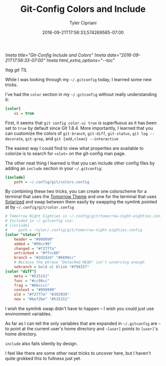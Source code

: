 #+TITLE: Git-Config Colors and Include
#+AUTHOR: Tyler Cipriani
#+DATE: 2016-09-21T17:56:33,574269585-07:00
[[!meta title="Git-Config Include and Colors"]]
[[!meta date="2016-09-21T17:56:33-07:00"]]
[[!meta html_extra_options="--toc"]]

[[!tag git TIL]]

While I was looking through my =~/.gitconfig= today, I learned some new tricks.

I've had the =color= section in my =~/.gitconfig= without really understanding it:

#+BEGIN_SRC ini
[color]
    ui = true
#+END_SRC

First, it seems that =git config color.ui true= is superfluous as it
has been set to =true= by default since Git 1.8.4. More importantly, I
learned that you can customize the colors of =git-branch=, =git-diff=,
=git-status=, =git log --decorate=, =git-grep=, and =git {add,clean} --interactive=

The easiest way I could find to view what properties are available to
colorize is to search for =<slot>= on the git-config man page.

The other neat thing I learned is that you can include other
config files by adding an =include= section in your =~/.gitconfig=:

#+BEGIN_SRC ini
[include]
    path = ~/.config/git/colors.config
#+END_SRC

By combining these two tricks, you can create one colorscheme for a
terminal that uses the [[https://github.com/ChrisKempson/Tomorrow-Theme][Tomorrow Theme]] and one for the terminal that
uses [[http://ethanschoonover.com/solarized][Solarized]] and swap between them easily by swapping the symlink
pointed at by =~/.config/git/color.config=

#+BEGIN_SRC ini
# Tomorrow Night Eighties in ~/.config/git/tomorrow-night-eighties.config
# Included in ~/.gitconfig via:
# [include]
#     path = ~tyler/.config/git/tomorrow-night-eighties.config
[color "status"]
    header = "#999999"
    added = "#99cc99"
    changed = "#f2777a"
    untracked = "#ffcc66"
    branch = "#2d2d2d" "#6699cc"
    # Because the phrase "Detached HEAD" isn't unnerving enough
    nobranch = bold ul blink "#f99157"
[color "diff"]
    meta = "#515151"
    func = "#cc99cc"
    frag = "#66cccc"
    context = "#999999"
    old = "#f2777a" "#393939"
    new = "#bef2be" "#515151"
#+END_SRC

I wish the symlink swap didn't have to happen – I wish you could just
use environment variables.

As far as I can tell the only variables that are expanded in =~/.gitconfig=
are =~=  to point at the current user's home directory and =~[user]=
points to =[user]='s home directory.

=include= also fails silently by design.

I feel like there are some other neat tricks to uncover here, but I
haven't quite grokked this to fullness just yet.
